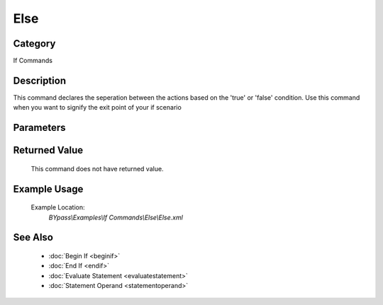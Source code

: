 Else
====

Category
--------
If Commands

Description
-----------

This command declares the seperation between the actions based on the 'true' or 'false' condition. Use this command when you want to signify the exit point of your if scenario

Parameters
----------



Returned Value
--------------
	This command does not have returned value.

Example Usage
-------------

	Example Location:  
		`BYpass\\Examples\\If Commands\\Else\\Else.xml`

See Also
--------
	- :doc:`Begin If <beginif>`
	- :doc:`End If <endif>`
	- :doc:`Evaluate Statement <evaluatestatement>`
	- :doc:`Statement Operand <statementoperand>`

	
